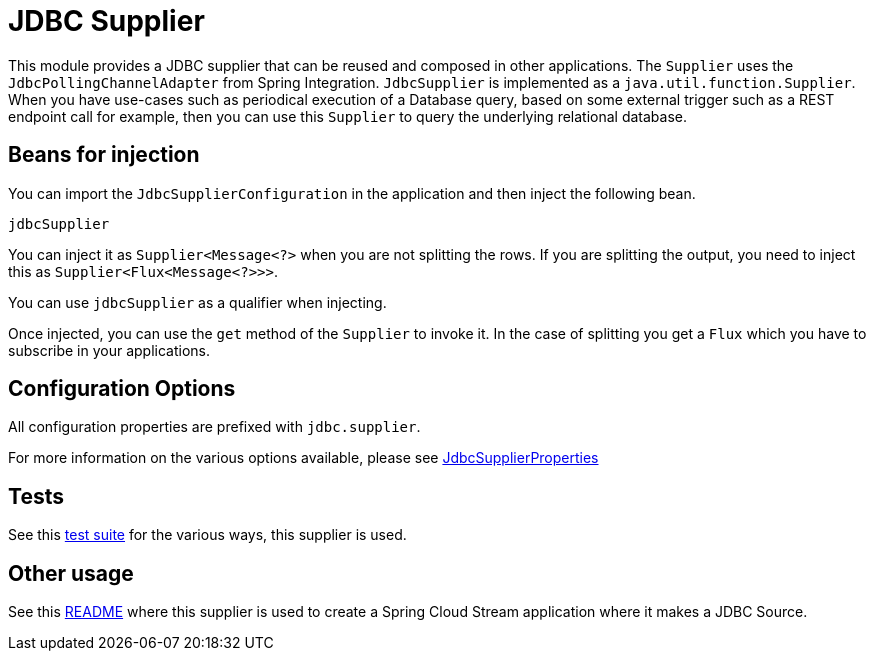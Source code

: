 # JDBC Supplier

This module provides a JDBC supplier that can be reused and composed in other applications.
The `Supplier` uses the `JdbcPollingChannelAdapter` from Spring Integration.
`JdbcSupplier` is implemented as a `java.util.function.Supplier`.
When you have use-cases such as periodical execution of a Database query, based on some external trigger such as a REST endpoint call for example, then you can use this `Supplier` to query the underlying relational database.

## Beans for injection

You can import the `JdbcSupplierConfiguration` in the application and then inject the following bean.

`jdbcSupplier`

You can inject it as `Supplier<Message<?>` when you are not splitting the rows.
If you are splitting the output, you need to inject this as `Supplier<Flux<Message<?>>>`.

You can use `jdbcSupplier` as a qualifier when injecting.

Once injected, you can use the `get` method of the `Supplier` to invoke it.
In the case of splitting you get a `Flux` which you have to subscribe in your applications.

## Configuration Options

All configuration properties are prefixed with `jdbc.supplier`.

For more information on the various options available, please see https://github.com/spring-cloud/stream-applications/blob/master/functions/supplier/jdbc-supplier/src/main/java/org/springframework/cloud/fn/supplier/jdbc/JdbcSupplierProperties.java[JdbcSupplierProperties]

## Tests

See this https://github.com/spring-cloud/stream-applications/tree/master/functions/supplier/jdbc-supplier/src/test/java/org/springframework/cloud/fn/supplier/jdbc[test suite] for the various ways, this supplier is used.

## Other usage

See this https://github.com/spring-cloud/stream-applications/blob/master/applications/source/jdbc-source/README.adoc[README] where this supplier is used to create a Spring Cloud Stream application where it makes a JDBC Source.